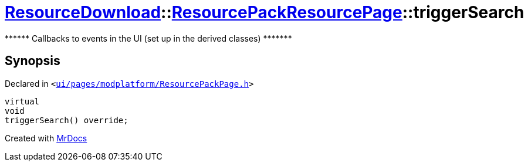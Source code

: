 [#ResourceDownload-ResourcePackResourcePage-triggerSearch]
= xref:ResourceDownload.adoc[ResourceDownload]::xref:ResourceDownload/ResourcePackResourcePage.adoc[ResourcePackResourcePage]::triggerSearch
:relfileprefix: ../../
:mrdocs:


&ast;&ast;&ast;&ast;&ast;&ast; Callbacks to events in the UI (set up in the derived classes) &ast;&ast;&ast;&ast;&ast;&ast;&ast;



== Synopsis

Declared in `&lt;https://github.com/PrismLauncher/PrismLauncher/blob/develop/launcher/ui/pages/modplatform/ResourcePackPage.h#L49[ui&sol;pages&sol;modplatform&sol;ResourcePackPage&period;h]&gt;`

[source,cpp,subs="verbatim,replacements,macros,-callouts"]
----
virtual
void
triggerSearch() override;
----



[.small]#Created with https://www.mrdocs.com[MrDocs]#
